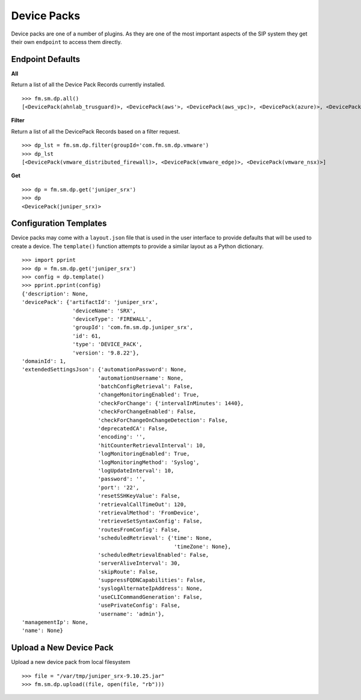 Device Packs
============

Device packs are one of a number of plugins. As they are one of the most important 
aspects of the SIP system they get their own ``endpoint`` to access them directly.

Endpoint Defaults
-----------------

**All**

Return a list of all the Device Pack Records currently installed.

::

    >>> fm.sm.dp.all() 
    [<DevicePack(ahnlab_trusguard)>, <DevicePack(aws'>, <DevicePack(aws_vpc)>, <DevicePack(azure)>, <DevicePack(azure_vnet)>, <DevicePack(bluecoat)>, <DevicePack(checkpoint_cma)>,...]

**Filter**

Return a list of all the DevicePack Records based on a filter request.

::

    >>> dp_lst = fm.sm.dp.filter(groupId='com.fm.sm.dp.vmware')
    >>> dp_lst
    [<DevicePack(vmware_distributed_firewall)>, <DevicePack(vmware_edge)>, <DevicePack(vmware_nsx)>]

**Get**

::

    >>> dp = fm.sm.dp.get('juniper_srx')
    >>> dp
    <DevicePack(juniper_srx)>


Configuration Templates
-----------------------

Device packs may come with a ``layout.json`` file that is used in the user interface to 
provide defaults that will be used to create a device. The ``template()`` function
attempts to provide a similar layout as a Python dictionary.

::

    >>> import pprint
    >>> dp = fm.sm.dp.get('juniper_srx')
    >>> config = dp.template()
    >>> pprint.pprint(config)
    {'description': None,
    'devicePack': {'artifactId': 'juniper_srx',
                    'deviceName': 'SRX',
                    'deviceType': 'FIREWALL',
                    'groupId': 'com.fm.sm.dp.juniper_srx',
                    'id': 61,
                    'type': 'DEVICE_PACK',
                    'version': '9.8.22'},
    'domainId': 1,
    'extendedSettingsJson': {'automationPassword': None,
                            'automationUsername': None,
                            'batchConfigRetrieval': False,
                            'changeMonitoringEnabled': True,
                            'checkForChange': {'intervalInMinutes': 1440},
                            'checkForChangeEnabled': False,
                            'checkForChangeOnChangeDetection': False,
                            'deprecatedCA': False,
                            'encoding': '',
                            'hitCounterRetrievalInterval': 10,
                            'logMonitoringEnabled': True,
                            'logMonitoringMethod': 'Syslog',
                            'logUpdateInterval': 10,
                            'password': '',
                            'port': '22',
                            'resetSSHKeyValue': False,
                            'retrievalCallTimeOut': 120,
                            'retrievalMethod': 'FromDevice',
                            'retrieveSetSyntaxConfig': False,
                            'routesFromConfig': False,
                            'scheduledRetrieval': {'time': None,
                                                    'timeZone': None},
                            'scheduledRetrievalEnabled': False,
                            'serverAliveInterval': 30,
                            'skipRoute': False,
                            'suppressFQDNCapabilities': False,
                            'syslogAlternateIpAddress': None,
                            'useCLICommandGeneration': False,
                            'usePrivateConfig': False,
                            'username': 'admin'},
    'managementIp': None,
    'name': None}

Upload a New Device Pack
------------------------

Upload a new device pack from local filesystem

::

    >>> file = "/var/tmp/juniper_srx-9.10.25.jar"
    >>> fm.sm.dp.upload((file, open(file, "rb")))

